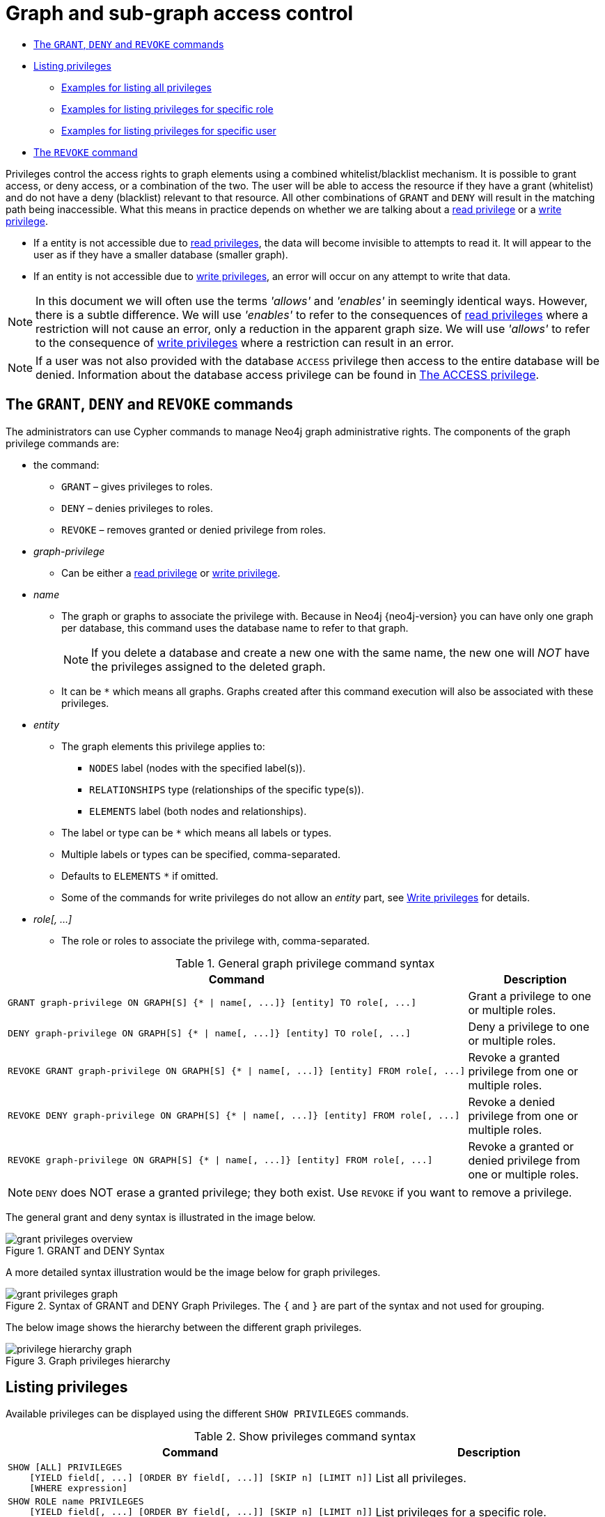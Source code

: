 [[administration-security-subgraph]]
= Graph and sub-graph access control
:description: This section explains how to use Cypher to manage privileges for Neo4j role-based access control and fine-grained security. 


* xref:administration/security/subgraph.adoc#administration-security-subgraph-introduction[The `GRANT`, `DENY` and `REVOKE` commands]
* xref:administration/security/subgraph.adoc#administration-security-subgraph-show[Listing privileges]
** xref:administration/security/subgraph.adoc#administration-security-subgraph-show-all[Examples for listing all privileges]
** xref:administration/security/subgraph.adoc#administration-security-subgraph-show-role[Examples for listing privileges for specific role]
** xref:administration/security/subgraph.adoc#administration-security-subgraph-show-user[Examples for listing privileges for specific user]
* xref:administration/security/subgraph.adoc#administration-security-subgraph-revoke[The `REVOKE` command]


Privileges control the access rights to graph elements using a combined whitelist/blacklist mechanism.
It is possible to grant access, or deny access, or a combination of the two.
The user will be able to access the resource if they have a grant (whitelist) and do not have a deny (blacklist) relevant to that resource.
All other combinations of `GRANT` and `DENY` will result in the matching path being inaccessible.
What this means in practice depends on whether we are talking about a xref:administration/security/reads.adoc[read privilege] or a xref:administration/security/writes.adoc[write privilege].

* If a entity is not accessible due to xref:administration/security/reads.adoc[read privileges], the data will become invisible to attempts to read it.
  It will appear to the user as if they have a smaller database (smaller graph).
* If an entity is not accessible due to xref:administration/security/writes.adoc[write privileges], an error will occur on any attempt to write that data.


[NOTE]
====
In this document we will often use the terms _'allows'_ and _'enables'_ in seemingly identical ways. However, there is a subtle difference.
We will use _'enables'_ to refer to the consequences of xref:administration/security/reads.adoc[read privileges] where a restriction will not cause an error,
only a reduction in the apparent graph size. We will use _'allows'_ to refer to the consequence of xref:administration/security/writes.adoc[write privileges]
where a restriction can result in an error.


====

[NOTE]
====
If a user was not also provided with the database `ACCESS` privilege then access to the entire database will be denied.
Information about the database access privilege can be found in xref:administration/security/administration.adoc#administration-security-administration-database-access[The ACCESS privilege].


====

[role=enterprise-edition]
[[administration-security-subgraph-introduction]]
== The `GRANT`, `DENY` and `REVOKE` commands

// tag::neo4j-cypher-docs/docs/dev/ql/administration/security/grant-deny-syntax.asciidoc[]
// tag::include-neo4j-documentation[]
The administrators can use Cypher commands to manage Neo4j graph administrative rights.
The components of the graph privilege commands are:

* the command:
** `GRANT` – gives privileges to roles.
** `DENY` – denies privileges to roles.
** `REVOKE` – removes granted or denied privilege from roles.

* _graph-privilege_
** Can be either a xref:administration/security/reads.adoc[read privilege] or xref:administration/security/writes.adoc[write privilege].

* _name_
** The graph or graphs to associate the privilege with.
Because in Neo4j {neo4j-version} you can have only one graph per database, this command uses the database name to refer to that graph.
+
[NOTE]
====
If you delete a database and create a new one with the same name, the new one will _NOT_ have the privileges assigned to the deleted graph.
====
** It can be `+*+` which means all graphs.
Graphs created after this command execution will also be associated with these privileges.

* _entity_
** The graph elements this privilege applies to:
*** `NODES` label (nodes with the specified label(s)).
*** `RELATIONSHIPS` type (relationships of the specific type(s)).
*** `ELEMENTS` label (both nodes and relationships).
** The label or type can be `+*+` which means all labels or types.
** Multiple labels or types can be specified, comma-separated.
** Defaults to `ELEMENTS` `+*+` if omitted.
** Some of the commands for write privileges do not allow an _entity_ part, see  xref:administration/security/writes.adoc[Write privileges] for details.

* _role[, ...]_
** The role or roles to associate the privilege with, comma-separated.

.General graph privilege command syntax
[options="header", width="100%", cols="3a,2"]
|===
| Command | Description

| [source, cypher, role=noplay]
GRANT graph-privilege ON GRAPH[S] {* \| name[, ...]} [entity] TO role[, ...]
| Grant a privilege to one or multiple roles.

| [source, cypher, role=noplay]
DENY graph-privilege ON GRAPH[S] {* \| name[, ...]} [entity] TO role[, ...]
| Deny a privilege to one or multiple roles.

| [source, cypher, role=noplay]
REVOKE GRANT graph-privilege ON GRAPH[S] {* \| name[, ...]} [entity] FROM role[, ...]
| Revoke a granted privilege from one or multiple roles.

| [source, cypher, role=noplay]
REVOKE DENY graph-privilege ON GRAPH[S] {* \| name[, ...]} [entity] FROM role[, ...]
| Revoke a denied privilege from one or multiple roles.

| [source, cypher, role=noplay]
REVOKE graph-privilege ON GRAPH[S] {* \| name[, ...]} [entity] FROM role[, ...]
| Revoke a granted or denied privilege from one or multiple roles.
|===


[NOTE]
====
`DENY` does NOT erase a granted privilege; they both exist.
Use `REVOKE` if you want to remove a privilege.
====
// end::include-neo4j-documentation[]
// end::neo4j-cypher-docs/docs/dev/ql/administration/security/grant-deny-syntax.asciidoc[]

The general grant and deny syntax is illustrated in the image below.

image::grant-privileges-overview.png[title="GRANT and DENY Syntax"]

A more detailed syntax illustration would be the image below for graph privileges.

image::grant-privileges-graph.png[title="Syntax of GRANT and DENY Graph Privileges. The `{` and `}` are part of the syntax and not used for grouping."]

The below image shows the hierarchy between the different graph privileges.

image::privilege-hierarchy-graph.png[title="Graph privileges hierarchy"]

[role=enterprise-edition]
[[administration-security-subgraph-show]]
== Listing privileges

Available privileges can be displayed using the different `SHOW PRIVILEGES` commands.

// tag::neo4j-cypher-docs/docs/dev/ql/administration/security/show-privileges-syntax.asciidoc[]
// tag::include-neo4j-documentation[]
.Show privileges command syntax
[options="header", width="100%", cols="3a,2"]
|===
| Command | Description

| [source, cypher, role=noplay]
SHOW [ALL] PRIVILEGES
    [YIELD field[, ...] [ORDER BY field[, ...]] [SKIP n] [LIMIT n]]
    [WHERE expression]
| List all privileges.

| [source, cypher, role=noplay]
SHOW ROLE name PRIVILEGES
    [YIELD field[, ...] [ORDER BY field[, ...]] [SKIP n] [LIMIT n]]
    [WHERE expression]
| List privileges for a specific role.

| [source, cypher, role=noplay]
SHOW USER [name] PRIVILEGES
    [YIELD field[, ...] [ORDER BY field[, ...]] [SKIP n] [LIMIT n]]
    [WHERE expression]
| List privileges for a specific user, or the current user.

|===
// end::include-neo4j-documentation[]
// end::neo4j-cypher-docs/docs/dev/ql/administration/security/show-privileges-syntax.asciidoc[]

[[administration-security-subgraph-show-all]]
=== Examples for listing all privileges

Available privileges for all roles can be displayed using `SHOW PRIVILEGES`.

// tag::neo4j-cypher-docs/docs/dev/ql/administration/security/show-all-privileges-syntax.asciidoc[]
// tag::include-neo4j-documentation[]
.Command syntax
[source, cypher, role=noplay]
-----
SHOW [ALL] PRIVILEGES
    [YIELD field[, ...] [ORDER BY field[, ...]] [SKIP n] [LIMIT n]]
    [WHERE expression]
-----
// end::include-neo4j-documentation[]
// end::neo4j-cypher-docs/docs/dev/ql/administration/security/show-all-privileges-syntax.asciidoc[]


.Query
[source, cypher]
----
SHOW PRIVILEGES
----

Lists all privileges for all roles.
The table contains columns describing the privilege:

* `access`: whether the privilege is granted or denied
* `action`: which type of privilege this is: traverse, read, match, write, a database privilege, a dbms privilege or admin
* `resource`: what type of scope this privilege applies to: the entire dbms, a database, a graph or sub-graph access
* `graph`: the specific database or graph this privilege applies to
* `segment`: for sub-graph access control, this describes the scope in terms of labels or relationship types
* `role`: the role the privilege is granted to


.Result
[role="queryresult",options="header,footer",cols="6*<m"]
|===
| +access+ | +action+ | +resource+ | +graph+ | +segment+ | +role+
| +"GRANTED"+ | +"access"+ | +"database"+ | +"DEFAULT"+ | +"database"+ | +"PUBLIC"+
| +"GRANTED"+ | +"match"+ | +"all_properties"+ | +"*"+ | +"NODE(*)"+ | +"admin"+
| +"GRANTED"+ | +"write"+ | +"graph"+ | +"*"+ | +"NODE(*)"+ | +"admin"+
| +"GRANTED"+ | +"match"+ | +"all_properties"+ | +"*"+ | +"RELATIONSHIP(*)"+ | +"admin"+
| +"GRANTED"+ | +"write"+ | +"graph"+ | +"*"+ | +"RELATIONSHIP(*)"+ | +"admin"+
| +"GRANTED"+ | +"access"+ | +"database"+ | +"*"+ | +"database"+ | +"admin"+
| +"GRANTED"+ | +"admin"+ | +"database"+ | +"*"+ | +"database"+ | +"admin"+
| +"GRANTED"+ | +"constraint"+ | +"database"+ | +"*"+ | +"database"+ | +"admin"+
| +"GRANTED"+ | +"index"+ | +"database"+ | +"*"+ | +"database"+ | +"admin"+
| +"GRANTED"+ | +"token"+ | +"database"+ | +"*"+ | +"database"+ | +"admin"+
| +"GRANTED"+ | +"match"+ | +"all_properties"+ | +"*"+ | +"NODE(*)"+ | +"architect"+
| +"GRANTED"+ | +"write"+ | +"graph"+ | +"*"+ | +"NODE(*)"+ | +"architect"+
| +"GRANTED"+ | +"match"+ | +"all_properties"+ | +"*"+ | +"RELATIONSHIP(*)"+ | +"architect"+
| +"GRANTED"+ | +"write"+ | +"graph"+ | +"*"+ | +"RELATIONSHIP(*)"+ | +"architect"+
| +"GRANTED"+ | +"access"+ | +"database"+ | +"*"+ | +"database"+ | +"architect"+
| +"GRANTED"+ | +"constraint"+ | +"database"+ | +"*"+ | +"database"+ | +"architect"+
| +"GRANTED"+ | +"index"+ | +"database"+ | +"*"+ | +"database"+ | +"architect"+
| +"GRANTED"+ | +"token"+ | +"database"+ | +"*"+ | +"database"+ | +"architect"+
| +"GRANTED"+ | +"match"+ | +"all_properties"+ | +"*"+ | +"NODE(*)"+ | +"editor"+
| +"GRANTED"+ | +"write"+ | +"graph"+ | +"*"+ | +"NODE(*)"+ | +"editor"+
| +"GRANTED"+ | +"match"+ | +"all_properties"+ | +"*"+ | +"RELATIONSHIP(*)"+ | +"editor"+
| +"GRANTED"+ | +"write"+ | +"graph"+ | +"*"+ | +"RELATIONSHIP(*)"+ | +"editor"+
| +"GRANTED"+ | +"access"+ | +"database"+ | +"*"+ | +"database"+ | +"editor"+
| +"DENIED"+ | +"access"+ | +"database"+ | +"neo4j"+ | +"database"+ | +"noAccessUsers"+
| +"GRANTED"+ | +"match"+ | +"all_properties"+ | +"*"+ | +"NODE(*)"+ | +"publisher"+
| +"GRANTED"+ | +"write"+ | +"graph"+ | +"*"+ | +"NODE(*)"+ | +"publisher"+
| +"GRANTED"+ | +"match"+ | +"all_properties"+ | +"*"+ | +"RELATIONSHIP(*)"+ | +"publisher"+
| +"GRANTED"+ | +"write"+ | +"graph"+ | +"*"+ | +"RELATIONSHIP(*)"+ | +"publisher"+
| +"GRANTED"+ | +"access"+ | +"database"+ | +"*"+ | +"database"+ | +"publisher"+
| +"GRANTED"+ | +"token"+ | +"database"+ | +"*"+ | +"database"+ | +"publisher"+
| +"GRANTED"+ | +"match"+ | +"all_properties"+ | +"*"+ | +"NODE(*)"+ | +"reader"+
| +"GRANTED"+ | +"match"+ | +"all_properties"+ | +"*"+ | +"RELATIONSHIP(*)"+ | +"reader"+
| +"GRANTED"+ | +"access"+ | +"database"+ | +"*"+ | +"database"+ | +"reader"+
| +"GRANTED"+ | +"access"+ | +"database"+ | +"neo4j"+ | +"database"+ | +"regularUsers"+
6+d|Rows: 34
|===

ifndef::nonhtmloutput[]
[subs="none"]
++++
<formalpara role="cypherconsole">
<title>Try this query live</title>
<para><database><![CDATA[
CREATE USER jake SET PASSWORD 'abc123' CHANGE NOT REQUIRED SET STATUS ACTIVE
CREATE ROLE regularUsers
CREATE ROLE noAccessUsers
GRANT ROLE regularUsers TO jake
GRANT ACCESS ON DATABASE neo4j TO regularUsers
DENY ACCESS ON DATABASE neo4j TO noAccessUsers

]]></database><command><![CDATA[
SHOW PRIVILEGES
]]></command></para></formalpara>
++++
endif::nonhtmloutput[]

It is also possible to filter and sort the results by using `YIELD`, `ORDER BY` and `WHERE`.


.Query
[source, cypher]
----
SHOW PRIVILEGES YIELD role, access, action ORDER BY action WHERE role = 'admin' 
----

In this example:

* The number of columns returned has been reduced with the `YIELD` clause.
* The order of the returned columns has been changed.
* The results have been filtered to only return the `admin` role using a `WHERE` clause.
* The results are ordered by the `action` column using `ORDER BY`.

`SKIP` and `LIMIT` can also be used to paginate the results.


.Result
[role="queryresult",options="header,footer",cols="3*<m"]
|===
| +role+ | +access+ | +action+
| +"admin"+ | +"GRANTED"+ | +"access"+
| +"admin"+ | +"GRANTED"+ | +"admin"+
| +"admin"+ | +"GRANTED"+ | +"constraint"+
| +"admin"+ | +"GRANTED"+ | +"index"+
| +"admin"+ | +"GRANTED"+ | +"match"+
| +"admin"+ | +"GRANTED"+ | +"match"+
| +"admin"+ | +"GRANTED"+ | +"token"+
| +"admin"+ | +"GRANTED"+ | +"write"+
| +"admin"+ | +"GRANTED"+ | +"write"+
3+d|Rows: 9
|===

ifndef::nonhtmloutput[]
[subs="none"]
++++
<formalpara role="cypherconsole">
<title>Try this query live</title>
<para><database><![CDATA[
CREATE USER jake SET PASSWORD 'abc123' CHANGE NOT REQUIRED SET STATUS ACTIVE
CREATE ROLE regularUsers
CREATE ROLE noAccessUsers
GRANT ROLE regularUsers TO jake
GRANT ACCESS ON DATABASE neo4j TO regularUsers
DENY ACCESS ON DATABASE neo4j TO noAccessUsers

]]></database><command><![CDATA[
SHOW PRIVILEGES YIELD role, access, action ORDER BY action WHERE role = 'admin' 
]]></command></para></formalpara>
++++
endif::nonhtmloutput[]

`WHERE` can be used without `YIELD`


.Query
[source, cypher]
----
SHOW PRIVILEGES WHERE graph <> '*' 
----

In this example, the `WHERE` clause is used to filter privileges down to those that target specific graphs only.

.Result
[role="queryresult",options="header,footer",cols="6*<m"]
|===
| +access+ | +action+ | +resource+ | +graph+ | +segment+ | +role+
| +"GRANTED"+ | +"access"+ | +"database"+ | +"DEFAULT"+ | +"database"+ | +"PUBLIC"+
| +"DENIED"+ | +"access"+ | +"database"+ | +"neo4j"+ | +"database"+ | +"noAccessUsers"+
| +"GRANTED"+ | +"access"+ | +"database"+ | +"neo4j"+ | +"database"+ | +"regularUsers"+
6+d|Rows: 3
|===

ifndef::nonhtmloutput[]
[subs="none"]
++++
<formalpara role="cypherconsole">
<title>Try this query live</title>
<para><database><![CDATA[
CREATE USER jake SET PASSWORD 'abc123' CHANGE NOT REQUIRED SET STATUS ACTIVE
CREATE ROLE regularUsers
CREATE ROLE noAccessUsers
GRANT ROLE regularUsers TO jake
GRANT ACCESS ON DATABASE neo4j TO regularUsers
DENY ACCESS ON DATABASE neo4j TO noAccessUsers

]]></database><command><![CDATA[
SHOW PRIVILEGES WHERE graph <> '*' 
]]></command></para></formalpara>
++++
endif::nonhtmloutput[]

[[administration-security-subgraph-show-role]]
=== Examples for listing privileges for specific role

Available privileges for a particular role can be displayed using `SHOW ROLE name PRIVILEGES`.

// tag::neo4j-cypher-docs/docs/dev/ql/administration/security/show-role-privileges-syntax.asciidoc[]
// tag::include-neo4j-documentation[]
.Command syntax
[source, cypher, role=noplay]
-----
SHOW ROLE name PRIVILEGES
    [YIELD field[, ...] [ORDER BY field[, ...]] [SKIP n] [LIMIT n]]
    [WHERE expression]
-----
// end::include-neo4j-documentation[]
// end::neo4j-cypher-docs/docs/dev/ql/administration/security/show-role-privileges-syntax.asciidoc[]


.Query
[source, cypher]
----
SHOW ROLE regularUsers PRIVILEGES
----

Lists all privileges for role `regularUsers`.

.Result
[role="queryresult",options="header,footer",cols="6*<m"]
|===
| +access+ | +action+ | +resource+ | +graph+ | +segment+ | +role+
| +"GRANTED"+ | +"access"+ | +"database"+ | +"neo4j"+ | +"database"+ | +"regularUsers"+
6+d|Rows: 1
|===

ifndef::nonhtmloutput[]
[subs="none"]
++++
<formalpara role="cypherconsole">
<title>Try this query live</title>
<para><database><![CDATA[
CREATE USER jake SET PASSWORD 'abc123' CHANGE NOT REQUIRED SET STATUS ACTIVE
CREATE ROLE regularUsers
CREATE ROLE noAccessUsers
GRANT ROLE regularUsers TO jake
GRANT ACCESS ON DATABASE neo4j TO regularUsers
DENY ACCESS ON DATABASE neo4j TO noAccessUsers

]]></database><command><![CDATA[
SHOW ROLE regularUsers PRIVILEGES
]]></command></para></formalpara>
++++
endif::nonhtmloutput[]

[[administration-security-subgraph-show-user]]
=== Examples for listing privileges for specific user

Available privileges for a particular user can be displayed using `SHOW USER name PRIVILEGES`.

[NOTE]
====
Please note that if a non-native auth provider like LDAP is in use, `SHOW USER PRIVILEGES` will only work in a limited capacity; It is only possible for a user to show their own privileges. Other users' privileges cannot be listed when using a non-native auth provider.


====

// tag::neo4j-cypher-docs/docs/dev/ql/administration/security/show-user-privileges-syntax.asciidoc[]
// tag::include-neo4j-documentation[]
.Command syntax
[source, cypher, role=noplay]
-----
SHOW USER [name] PRIVILEGES
    [YIELD field[, ...] [ORDER BY field[, ...]] [SKIP n] [LIMIT n]]
    [WHERE expression]
-----
// end::include-neo4j-documentation[]
// end::neo4j-cypher-docs/docs/dev/ql/administration/security/show-user-privileges-syntax.asciidoc[]


.Query
[source, cypher]
----
SHOW USER jake PRIVILEGES
----

Lists all privileges for user `jake`.

.Result
[role="queryresult",options="header,footer",cols="7*<m"]
|===
| +access+ | +action+ | +resource+ | +graph+ | +segment+ | +role+ | +user+
| +"GRANTED"+ | +"access"+ | +"database"+ | +"DEFAULT"+ | +"database"+ | +"PUBLIC"+ | +"jake"+
| +"GRANTED"+ | +"access"+ | +"database"+ | +"neo4j"+ | +"database"+ | +"regularUsers"+ | +"jake"+
7+d|Rows: 2
|===

ifndef::nonhtmloutput[]
[subs="none"]
++++
<formalpara role="cypherconsole">
<title>Try this query live</title>
<para><database><![CDATA[
CREATE USER jake SET PASSWORD 'abc123' CHANGE NOT REQUIRED SET STATUS ACTIVE
CREATE ROLE regularUsers
CREATE ROLE noAccessUsers
GRANT ROLE regularUsers TO jake
GRANT ACCESS ON DATABASE neo4j TO regularUsers
DENY ACCESS ON DATABASE neo4j TO noAccessUsers

]]></database><command><![CDATA[
SHOW USER jake PRIVILEGES
]]></command></para></formalpara>
++++
endif::nonhtmloutput[]

The same command can be used at all times to review available privileges for the current user. For this purpose, a shorter form of the the command also exists: SHOW USER PRIVILEGES.


.Query
[source, cypher]
----
SHOW USER PRIVILEGES
----

ifndef::nonhtmloutput[]
[subs="none"]
++++
<formalpara role="cypherconsole">
<title>Try this query live</title>
<para><database><![CDATA[
CREATE USER jake SET PASSWORD 'abc123' CHANGE NOT REQUIRED SET STATUS ACTIVE
CREATE ROLE regularUsers
CREATE ROLE noAccessUsers
GRANT ROLE regularUsers TO jake
GRANT ACCESS ON DATABASE neo4j TO regularUsers
DENY ACCESS ON DATABASE neo4j TO noAccessUsers

]]></database><command><![CDATA[
SHOW USER PRIVILEGES
]]></command></para></formalpara>
++++
endif::nonhtmloutput[]

[role=enterprise-edition]
[[administration-security-subgraph-revoke]]
== The `REVOKE` command

Privileges that were granted or denied earlier can be revoked using the `REVOKE` command. 

// tag::neo4j-cypher-docs/docs/dev/ql/administration/security/revoke-syntax.asciidoc[]
// tag::include-neo4j-documentation[]
.Command syntax
[source, cypher, role=noplay]
-----
REVOKE
    [ GRANT | DENY ] graph-privilege
    FROM role[, ...]
-----
// end::include-neo4j-documentation[]
// end::neo4j-cypher-docs/docs/dev/ql/administration/security/revoke-syntax.asciidoc[]

An example usage of the `REVOKE` command is given here:


.Query
[source, cypher]
----
REVOKE GRANT TRAVERSE ON GRAPH neo4j NODES Post FROM regularUsers
----

[role="statsonlyqueryresult"]
0 rows, System updates: 1

ifndef::nonhtmloutput[]
[subs="none"]
++++
<formalpara role="cypherconsole">
<title>Try this query live</title>
<para><database><![CDATA[
CREATE USER jake SET PASSWORD 'abc123' CHANGE NOT REQUIRED SET STATUS ACTIVE
CREATE ROLE regularUsers
CREATE ROLE noAccessUsers
GRANT ROLE regularUsers TO jake
GRANT ACCESS ON DATABASE neo4j TO regularUsers
DENY ACCESS ON DATABASE neo4j TO noAccessUsers

]]></database><command><![CDATA[
REVOKE GRANT TRAVERSE ON GRAPH neo4j NODES Post FROM regularUsers
]]></command></para></formalpara>
++++
endif::nonhtmloutput[]

While it can be explicitly specified that revoke should remove a `GRANT` or `DENY`, it is also possible to revoke either one by not specifying at all as the next example demonstrates.
Because of this, if there happen to be a `GRANT` and a `DENY` on the same privilege, it would remove both.


.Query
[source, cypher]
----
REVOKE TRAVERSE ON GRAPH neo4j NODES Payments FROM regularUsers
----

[role="statsonlyqueryresult"]
0 rows, System updates: 2

ifndef::nonhtmloutput[]
[subs="none"]
++++
<formalpara role="cypherconsole">
<title>Try this query live</title>
<para><database><![CDATA[
CREATE USER jake SET PASSWORD 'abc123' CHANGE NOT REQUIRED SET STATUS ACTIVE
CREATE ROLE regularUsers
CREATE ROLE noAccessUsers
GRANT ROLE regularUsers TO jake
GRANT ACCESS ON DATABASE neo4j TO regularUsers
DENY ACCESS ON DATABASE neo4j TO noAccessUsers

]]></database><command><![CDATA[
REVOKE TRAVERSE ON GRAPH neo4j NODES Payments FROM regularUsers
]]></command></para></formalpara>
++++
endif::nonhtmloutput[]

